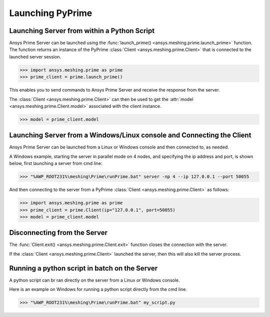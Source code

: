 .. _ref_index_launching_pyprime:

******************
Launching PyPrime
******************

==============================================
Launching Server from within a Python Script
==============================================

Ansys Prime Server can be launched using the :func:`launch_prime() <ansys.meshing.prime.launch_prime>` function.  
The function returns an instance of the PyPrime :class:`Client <ansys.meshing.prime.Client>` that is connected to the launched server session.  

.. code:: python

    >>> import ansys.meshing.prime as prime
    >>> prime_client = prime.launch_prime()

This enables you to send commands to Ansys Prime Server and receive the response from the server.

The :class:`Client <ansys.meshing.prime.Client>` can then be used to get the :attr:`model <ansys.meshing.prime.Client.model>` associated with the client instance.

.. code:: python
 
    >>> model = prime_client.model

=======================================================================
Launching Server from a Windows/Linux console and Connecting the Client
=======================================================================

Ansys Prime Server can be launched from a Linux or Windows console and then connected to, as needed.  

A Windows example, starting the server in parallel mode on 4 nodes, and specifying the ip address and port,
is shown below, first launching a server from cmd line:

.. code:: doscon

    >>> "%AWP_ROOT231%\meshing\Prime\runPrime.bat" server -np 4 --ip 127.0.0.1 --port 50055

And then connecting to the server from a PyPrime :class:`Client <ansys.meshing.prime.Client>` as follows:

.. code:: python

    >>> import ansys.meshing.prime as prime
    >>> prime_client = prime.Client(ip="127.0.0.1", port=50055)
    >>> model = prime_client.model


=============================
Disconnecting from the Server
=============================

The :func:`Client.exit() <ansys.meshing.prime.Client.exit>` function closes the connection with the server.

If the :class:`Client <ansys.meshing.prime.Client>` launched the server, then this will also kill the server process.

==============================================
Running a python script in batch on the Server
==============================================

A python script can br ran directly on the server from a Linux or Windows console.

Here is an example on Windows for running a python script directly from the cmd line.

.. code:: doscon

    >>> "%AWP_ROOT231%\meshing\Prime\runPrime.bat" my_script.py

